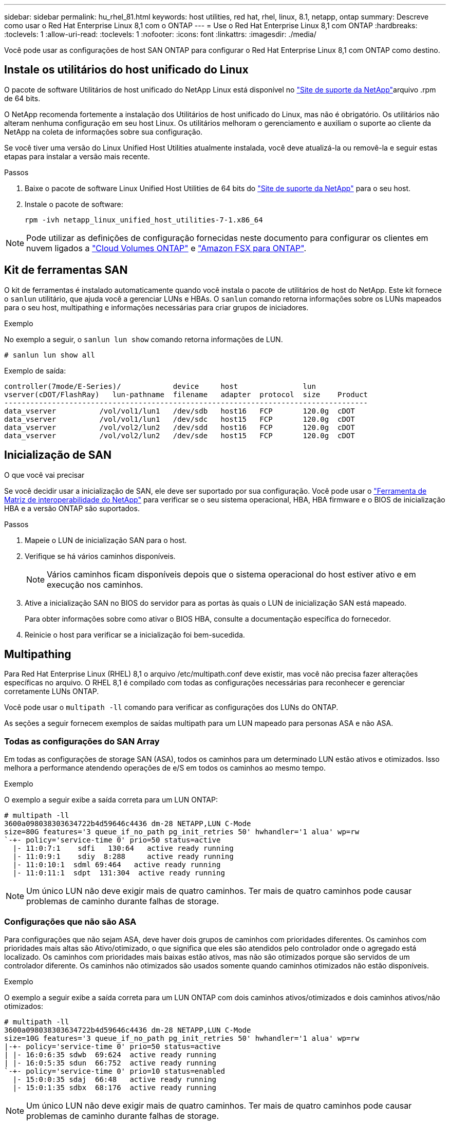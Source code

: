 ---
sidebar: sidebar 
permalink: hu_rhel_81.html 
keywords: host utilities, red hat, rhel, linux, 8.1, netapp, ontap 
summary: Descreve como usar o Red Hat Enterprise Linux 8,1 com o ONTAP 
---
= Use o Red Hat Enterprise Linux 8,1 com ONTAP
:hardbreaks:
:toclevels: 1
:allow-uri-read: 
:toclevels: 1
:nofooter: 
:icons: font
:linkattrs: 
:imagesdir: ./media/


[role="lead"]
Você pode usar as configurações de host SAN ONTAP para configurar o Red Hat Enterprise Linux 8,1 com ONTAP como destino.



== Instale os utilitários do host unificado do Linux

O pacote de software Utilitários de host unificado do NetApp Linux está disponível no link:https://mysupport.netapp.com/site/products/all/details/hostutilities/downloads-tab/download/61343/7.1/downloads["Site de suporte da NetApp"^]arquivo .rpm de 64 bits.

O NetApp recomenda fortemente a instalação dos Utilitários de host unificado do Linux, mas não é obrigatório. Os utilitários não alteram nenhuma configuração em seu host Linux. Os utilitários melhoram o gerenciamento e auxiliam o suporte ao cliente da NetApp na coleta de informações sobre sua configuração.

Se você tiver uma versão do Linux Unified Host Utilities atualmente instalada, você deve atualizá-la ou removê-la e seguir estas etapas para instalar a versão mais recente.

.Passos
. Baixe o pacote de software Linux Unified Host Utilities de 64 bits do https://mysupport.netapp.com/site/products/all/details/hostutilities/downloads-tab/download/61343/7.1/downloads["Site de suporte da NetApp"^] para o seu host.
. Instale o pacote de software:
+
`rpm -ivh netapp_linux_unified_host_utilities-7-1.x86_64`




NOTE: Pode utilizar as definições de configuração fornecidas neste documento para configurar os clientes em nuvem ligados a link:https://docs.netapp.com/us-en/cloud-manager-cloud-volumes-ontap/index.html["Cloud Volumes ONTAP"^] e link:https://docs.netapp.com/us-en/cloud-manager-fsx-ontap/index.html["Amazon FSX para ONTAP"^].



== Kit de ferramentas SAN

O kit de ferramentas é instalado automaticamente quando você instala o pacote de utilitários de host do NetApp. Este kit fornece o `sanlun` utilitário, que ajuda você a gerenciar LUNs e HBAs. O `sanlun` comando retorna informações sobre os LUNs mapeados para o seu host, multipathing e informações necessárias para criar grupos de iniciadores.

.Exemplo
No exemplo a seguir, o `sanlun lun show` comando retorna informações de LUN.

[source, cli]
----
# sanlun lun show all
----
Exemplo de saída:

[listing]
----
controller(7mode/E-Series)/            device     host               lun
vserver(cDOT/FlashRay)   lun-pathname  filename   adapter  protocol  size    Product
------------------------------------------------------------------------------------
data_vserver          /vol/vol1/lun1   /dev/sdb   host16   FCP       120.0g  cDOT
data_vserver          /vol/vol1/lun1   /dev/sdc   host15   FCP       120.0g  cDOT
data_vserver          /vol/vol2/lun2   /dev/sdd   host16   FCP       120.0g  cDOT
data_vserver          /vol/vol2/lun2   /dev/sde   host15   FCP       120.0g  cDOT
----


== Inicialização de SAN

.O que você vai precisar
Se você decidir usar a inicialização de SAN, ele deve ser suportado por sua configuração. Você pode usar o link:https://mysupport.netapp.com/matrix/imt.jsp?components=91241;&solution=236&isHWU&src=IMT["Ferramenta de Matriz de interoperabilidade do NetApp"^] para verificar se o seu sistema operacional, HBA, HBA firmware e o BIOS de inicialização HBA e a versão ONTAP são suportados.

.Passos
. Mapeie o LUN de inicialização SAN para o host.
. Verifique se há vários caminhos disponíveis.
+

NOTE: Vários caminhos ficam disponíveis depois que o sistema operacional do host estiver ativo e em execução nos caminhos.

. Ative a inicialização SAN no BIOS do servidor para as portas às quais o LUN de inicialização SAN está mapeado.
+
Para obter informações sobre como ativar o BIOS HBA, consulte a documentação específica do fornecedor.

. Reinicie o host para verificar se a inicialização foi bem-sucedida.




== Multipathing

Para Red Hat Enterprise Linux (RHEL) 8,1 o arquivo /etc/multipath.conf deve existir, mas você não precisa fazer alterações específicas no arquivo. O RHEL 8,1 é compilado com todas as configurações necessárias para reconhecer e gerenciar corretamente LUNs ONTAP.

Você pode usar o `multipath -ll` comando para verificar as configurações dos LUNs do ONTAP.

As seções a seguir fornecem exemplos de saídas multipath para um LUN mapeado para personas ASA e não ASA.



=== Todas as configurações do SAN Array

Em todas as configurações de storage SAN (ASA), todos os caminhos para um determinado LUN estão ativos e otimizados. Isso melhora a performance atendendo operações de e/S em todos os caminhos ao mesmo tempo.

.Exemplo
O exemplo a seguir exibe a saída correta para um LUN ONTAP:

[listing]
----
# multipath -ll
3600a098038303634722b4d59646c4436 dm-28 NETAPP,LUN C-Mode
size=80G features='3 queue_if_no_path pg_init_retries 50' hwhandler='1 alua' wp=rw
`-+- policy='service-time 0' prio=50 status=active
  |- 11:0:7:1    sdfi   130:64   active ready running
  |- 11:0:9:1    sdiy  8:288     active ready running
  |- 11:0:10:1  sdml 69:464   active ready running
  |- 11:0:11:1  sdpt  131:304  active ready running
----

NOTE: Um único LUN não deve exigir mais de quatro caminhos. Ter mais de quatro caminhos pode causar problemas de caminho durante falhas de storage.



=== Configurações que não são ASA

Para configurações que não sejam ASA, deve haver dois grupos de caminhos com prioridades diferentes. Os caminhos com prioridades mais altas são Ativo/otimizado, o que significa que eles são atendidos pelo controlador onde o agregado está localizado. Os caminhos com prioridades mais baixas estão ativos, mas não são otimizados porque são servidos de um controlador diferente. Os caminhos não otimizados são usados somente quando caminhos otimizados não estão disponíveis.

.Exemplo
O exemplo a seguir exibe a saída correta para um LUN ONTAP com dois caminhos ativos/otimizados e dois caminhos ativos/não otimizados:

[listing]
----
# multipath -ll
3600a098038303634722b4d59646c4436 dm-28 NETAPP,LUN C-Mode
size=10G features='3 queue_if_no_path pg_init_retries 50' hwhandler='1 alua' wp=rw
|-+- policy='service-time 0' prio=50 status=active
| |- 16:0:6:35 sdwb  69:624  active ready running
| |- 16:0:5:35 sdun  66:752  active ready running
`-+- policy='service-time 0' prio=10 status=enabled
  |- 15:0:0:35 sdaj  66:48   active ready running
  |- 15:0:1:35 sdbx  68:176  active ready running
----

NOTE: Um único LUN não deve exigir mais de quatro caminhos. Ter mais de quatro caminhos pode causar problemas de caminho durante falhas de storage.



== Definições recomendadas

O sistema operacional RHEL 8,1 é compilado para reconhecer LUNs ONTAP e definir automaticamente todos os parâmetros de configuração corretamente para configurações ASA e não ASA.

O `multipath.conf` arquivo deve existir para o daemon multipath iniciar. Se este arquivo não existir, você pode criar um arquivo vazio, zero-byte usando o `touch /etc/multipath.conf` comando

Na primeira vez que você criar o `multipath.conf` arquivo, talvez seja necessário habilitar e iniciar os serviços multipath usando os seguintes comandos:

`# chkconfig multipathd on`
`# /etc/init.d/multipathd start`

Não é necessário adicionar nada diretamente ao `multipath.conf` arquivo, a menos que você tenha dispositivos que não deseja que o multipath gerencie ou tenha configurações existentes que substituem os padrões. Para excluir dispositivos indesejados, adicione a seguinte sintaxe ao `multipath.conf` arquivo, substituindo o <DevId> pela cadeia WWID do dispositivo que você deseja excluir:

[listing]
----
blacklist {
        wwid <DevId>
        devnode "^(ram|raw|loop|fd|md|dm-|sr|scd|st)[0-9]*"
        devnode "^hd[a-z]"
        devnode "^cciss.*"
}
----
O exemplo a seguir determina o WWID de um dispositivo e o adiciona ao `multipath.conf` arquivo.

.Passos
. Determine o WWID:
+
[listing]
----
# /lib/udev/scsi_id -gud /dev/sda
360030057024d0730239134810c0cb833
----
+
`sda` É o disco SCSI local que você deseja adicionar à lista negra.

. Adicione a `WWID` à estrofe da lista negra no `/etc/multipath.conf`:
+
[listing]
----
blacklist {
     wwid   360030057024d0730239134810c0cb833
     devnode "^(ram|raw|loop|fd|md|dm-|sr|scd|st)[0-9]*"
     devnode "^hd[a-z]"
     devnode "^cciss.*"
}
----


Você deve sempre verificar seu `/etc/multipath.conf` arquivo, especialmente na seção padrões, para configurações herdadas que podem estar substituindo as configurações padrão.

A tabela a seguir demonstra os parâmetros críticos `multipathd` para LUNs ONTAP e a configuração necessária. Se um host estiver conetado a LUNs de outros fornecedores e qualquer um desses parâmetros for substituído, ele precisará ser corrigido por estrofes posteriores `multipath.conf` no arquivo que se aplicam especificamente aos LUNs ONTAP. Sem essa correção, os LUNs ONTAP podem não funcionar como esperado. Você só deve substituir esses padrões em consulta com o NetApp, o fornecedor do sistema operacional ou ambos, e apenas quando o impactos for totalmente compreendido.

[cols="2*"]
|===
| Parâmetro | Definição 


| detectar_prio | sim 


| dev_loss_tmo | "infinito" 


| failback | imediato 


| fast_io_fail_tmo | 5 


| caraterísticas | "2 pg_init_retries 50" 


| flush_on_last_del | "sim" 


| hardware_handler | "0" 


| no_path_retry | fila de espera 


| path_checker | "tur" 


| path_grouing_policy | "group_by_prio" 


| path_selector | "tempo de serviço 0" 


| polling_interval | 5 


| prio | "ONTAP" 


| produto | LUN.* 


| reter_anexado_hw_handler | sim 


| rr_peso | "uniforme" 


| user_friendly_names | não 


| fornecedor | NetApp 
|===
.Exemplo
O exemplo a seguir mostra como corrigir um padrão substituído. Nesse caso, o `multipath.conf` arquivo define valores para `path_checker` e `no_path_retry` que não são compatíveis com LUNs ONTAP. Se eles não puderem ser removidos devido a outros arrays SAN ainda conetados ao host, esses parâmetros podem ser corrigidos especificamente para LUNs ONTAP com uma estrofe de dispositivo.

[listing]
----
defaults {
   path_checker      readsector0
   no_path_retry      fail
}

devices {
   device {
      vendor         "NETAPP  "
      product         "LUN.*"
      no_path_retry     queue
      path_checker      tur
   }
}
----


=== Definições KVM

Você também pode usar as configurações recomendadas para configurar a máquina virtual baseada no Kernel (KVM). Não são necessárias alterações para configurar o KVM, uma vez que o LUN é mapeado para o hipervisor.



== Problemas conhecidos

A versão RHEL 8,1 com ONTAP tem os seguintes problemas conhecidos:

[cols="3*"]
|===
| ID de erro do NetApp | Título | Descrição 


| link:https://mysupport.netapp.com/NOW/cgi-bin/bol?Type=Detail&Display=1275843["1275843"^] | A interrupção do kernel pode ocorrer no Red Hat Enterprise Linux 8,1 com QLogic QLE2672 16GB FC HBA durante a operação de failover de armazenamento | A interrupção do kernel pode ocorrer durante operações de failover de armazenamento no kernel Red Hat Enterprise Linux 8,1 com um adaptador de barramento de host (HBA) QLogic QLE2672 Fibre Channel (FC). A interrupção do kernel faz com que o Red Hat Enterprise Linux 8,1 seja reiniciado, levando à interrupção do aplicativo. Se o mecanismo kdump estiver ativado, a interrupção do kernel gera um arquivo vmcore localizado no diretório/var/crash/. Você pode verificar o arquivo vmcore para determinar a causa da interrupção.Um failover de armazenamento com o evento HBA QLogic QLE2672 afeta o módulo "kmem_cache_alloc 131". Você pode localizar o evento no arquivo vmcore encontrando a seguinte cadeia de carateres: " [Exceção RIP: Kmem_cache_alloc 131]"após a interrupção do kernel, reinicie o sistema operacional do host e recupere o sistema operacional. Em seguida, reinicie as aplicações 


| link:https://mysupport.netapp.com/NOW/cgi-bin/bol?Type=Detail&Display=1275838["1275838"^] | A interrupção do kernel ocorre no Red Hat Enterprise Linux 8,1 com QLogic QLE2742 32GB FC HBA durante operações de failover de armazenamento | A interrupção do kernel ocorre durante operações de failover de armazenamento no kernel Red Hat Enterprise Linux 8,1 com um adaptador de barramento de host (HBA) QLogic QLE2742 Fibre Channel (FC). A interrupção do kernel faz com que o Red Hat Enterprise Linux 8,1 seja reiniciado, levando à interrupção do aplicativo. Se o mecanismo kdump estiver ativado, a interrupção do kernel gera um arquivo vmcore localizado no diretório/var/crash/. Você pode verificar o arquivo vmcore para determinar a causa da interrupção. Um failover de armazenamento com o evento HBA QLogic QLE2742 afeta o módulo "kmem_cache_alloc-131". Você pode localizar o evento no arquivo vmcore encontrando a seguinte cadeia de carateres: " [Exceção RIP: Kmem_cache_alloc 131]"após a interrupção do kernel, reinicie o sistema operacional do host e recupere o sistema operacional. Em seguida, reinicie as aplicações. 


| link:https://mysupport.netapp.com/NOW/cgi-bin/bol?Type=Detail&Display=1266250["1266250"^] | O login em vários caminhos falha durante a instalação do Red Hat Enterprise Linux 8,1 no iSCSI SAN LUN | Não é possível fazer login em vários caminhos durante a instalação do Red Hat Enterprise Linux 8,1 em dispositivos iSCSI SAN LUN multipath. A instalação não é possível no dispositivo iSCSI multipath e o serviço multipath não está habilitado no dispositivo de inicialização SAN. 
|===